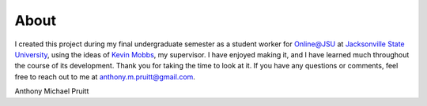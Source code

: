 About
*****
I created this project during my final undergraduate semester as a student worker for `Online@JSU`_ at
`Jacksonville State University`_, using the ideas of `Kevin Mobbs`_, my supervisor. I have enjoyed making it, and I have learned much throughout
the course of its development. Thank you for taking the time to look at it. If you have any questions or comments,
feel free to reach out to me at anthony.m.pruitt@gmail.com.

.. _Kevin Mobbs: http://www.jsu.edu/online/contact-us/mobbs.html
.. _online@jsu: http://www.jsu.edu/online/
.. _Jacksonville State University: http://www.jsu.edu/

Anthony Michael Pruitt
